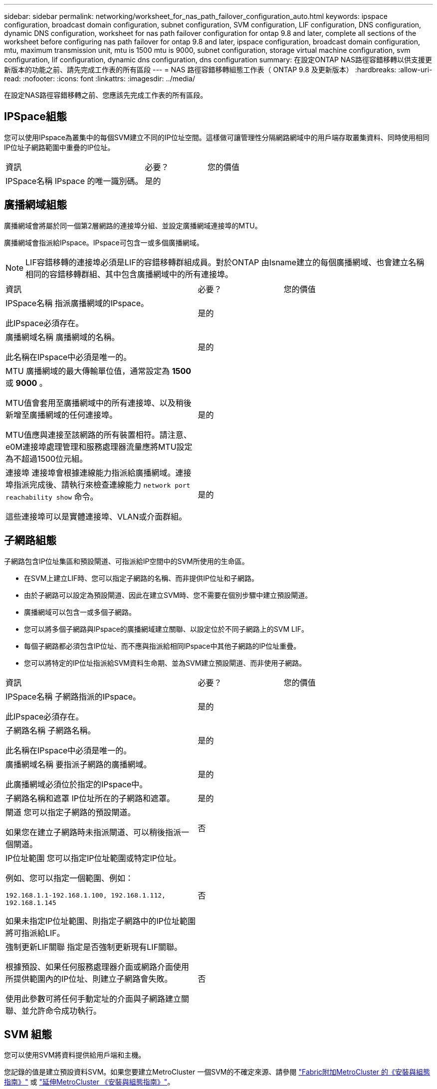 ---
sidebar: sidebar 
permalink: networking/worksheet_for_nas_path_failover_configuration_auto.html 
keywords: ipspace configuration, broadcast domain configuration, subnet configuration, SVM configuration, LIF configuration, DNS configuration, dynamic DNS configuration, worksheet for nas path failover configuration for ontap 9.8 and later, complete all sections of the worksheet before configuring nas path failover for ontap 9.8 and later, ipspace configuration, broadcast domain configuration, mtu, maximum transmission unit, mtu is 1500 mtu is 9000, subnet configuration, storage virtual machine configuration, svm configuration, lif configuration, dynamic dns configuration, dns configuration 
summary: 在設定ONTAP NAS路徑容錯移轉以供支援更新版本的功能之前、請先完成工作表的所有區段 
---
= NAS 路徑容錯移轉組態工作表（ ONTAP 9.8 及更新版本）
:hardbreaks:
:allow-uri-read: 
:nofooter: 
:icons: font
:linkattrs: 
:imagesdir: ../media/


[role="lead"]
在設定NAS路徑容錯移轉之前、您應該先完成工作表的所有區段。



== IPSpace組態

您可以使用IPspace為叢集中的每個SVM建立不同的IP位址空間。這樣做可讓管理性分隔網路網域中的用戶端存取叢集資料、同時使用相同IP位址子網路範圍中重疊的IP位址。

[cols="45,20,35"]
|===


| 資訊 | 必要？ | 您的價值 


| IPSpace名稱
IPspace 的唯一識別碼。 | 是的 |  
|===


== 廣播網域組態

廣播網域會將屬於同一個第2層網路的連接埠分組、並設定廣播網域連接埠的MTU。

廣播網域會指派給IPspace。IPspace可包含一或多個廣播網域。


NOTE: LIF容錯移轉的連接埠必須是LIF的容錯移轉群組成員。對於ONTAP 由Isname建立的每個廣播網域、也會建立名稱相同的容錯移轉群組、其中包含廣播網域中的所有連接埠。

[cols="45,20,35"]
|===


| 資訊 | 必要？ | 您的價值 


 a| 
IPSpace名稱
指派廣播網域的IPspace。

此IPspace必須存在。
 a| 
是的
 a| 



 a| 
廣播網域名稱
廣播網域的名稱。

此名稱在IPspace中必須是唯一的。
 a| 
是的
 a| 



 a| 
MTU
廣播網域的最大傳輸單位值，通常設定為 *1500* 或 *9000* 。

MTU值會套用至廣播網域中的所有連接埠、以及稍後新增至廣播網域的任何連接埠。

MTU值應與連接至該網路的所有裝置相符。請注意、e0M連接埠處理管理和服務處理器流量應將MTU設定為不超過1500位元組。
 a| 
是的
 a| 



 a| 
連接埠
連接埠會根據連線能力指派給廣播網域。連接埠指派完成後、請執行來檢查連線能力 `network port reachability show` 命令。

這些連接埠可以是實體連接埠、VLAN或介面群組。
 a| 
是的
 a| 

|===


== 子網路組態

子網路包含IP位址集區和預設閘道、可指派給IP空間中的SVM所使用的生命區。

* 在SVM上建立LIF時、您可以指定子網路的名稱、而非提供IP位址和子網路。
* 由於子網路可以設定為預設閘道、因此在建立SVM時、您不需要在個別步驟中建立預設閘道。
* 廣播網域可以包含一或多個子網路。
* 您可以將多個子網路與IPspace的廣播網域建立關聯、以設定位於不同子網路上的SVM LIF。
* 每個子網路都必須包含IP位址、而不應與指派給相同IPspace中其他子網路的IP位址重疊。
* 您可以將特定的IP位址指派給SVM資料生命期、並為SVM建立預設閘道、而非使用子網路。


[cols="45,20,35"]
|===


| 資訊 | 必要？ | 您的價值 


 a| 
IPSpace名稱
子網路指派的IPspace。

此IPspace必須存在。
 a| 
是的
 a| 



 a| 
子網路名稱
子網路名稱。

此名稱在IPspace中必須是唯一的。
 a| 
是的
 a| 



 a| 
廣播網域名稱
要指派子網路的廣播網域。

此廣播網域必須位於指定的IPspace中。
 a| 
是的
 a| 



 a| 
子網路名稱和遮罩
IP位址所在的子網路和遮罩。
 a| 
是的
 a| 



 a| 
閘道
您可以指定子網路的預設閘道。

如果您在建立子網路時未指派閘道、可以稍後指派一個閘道。
 a| 
否
 a| 



 a| 
IP位址範圍
您可以指定IP位址範圍或特定IP位址。

例如、您可以指定一個範圍、例如：

`192.168.1.1-192.168.1.100, 192.168.1.112, 192.168.1.145`

如果未指定IP位址範圍、則指定子網路中的IP位址範圍將可指派給LIF。
 a| 
否
 a| 



 a| 
強制更新LIF關聯
指定是否強制更新現有LIF關聯。

根據預設、如果任何服務處理器介面或網路介面使用所提供範圍內的IP位址、則建立子網路會失敗。

使用此參數可將任何手動定址的介面與子網路建立關聯、並允許命令成功執行。
 a| 
否
 a| 

|===


== SVM 組態

您可以使用SVM將資料提供給用戶端和主機。

您記錄的值是建立預設資料SVM。如果您要建立MetroCluster 一個SVM的不確定來源、請參閱 link:https://docs.netapp.com/us-en/ontap-metrocluster/install-fc/concept_considerations_differences.html["Fabric附加MetroCluster 的《安裝與組態指南》"^] 或 link:https://docs.netapp.com/us-en/ontap-metrocluster/install-stretch/concept_choosing_the_correct_installation_procedure_for_your_configuration_mcc_install.html["延伸MetroCluster 《安裝與組態指南》"^]。

[cols="45,20,35"]
|===


| 資訊 | 必要？ | 您的價值 


| SVM名稱
SVM 的完整網域名稱（ FQDN ）。

此名稱必須在各叢集聯盟中都是唯一的名稱。 | 是的 |  


| 根Volume名稱
SVM根Volume的名稱。 | 是的 |  


| Aggregate名稱
擁有SVM根磁碟區的集合體名稱。

此Aggregate必須存在。 | 是的 |  


| 安全風格
SVM根磁碟區的安全樣式。

可能的值包括* ntf*、* UNIX*和*混合*。 | 是的 |  


| IPSpace名稱
指派SVM的IPspace。

此IPspace必須存在。 | 否 |  


| SVM語言設定
SVM及其磁碟區的預設語言。

如果未指定預設語言、預設SVM語言會設為*。UTF-8*。

SVM語言設定可決定用於顯示SVM中所有NAS磁碟區的檔案名稱和資料的字元集。

您可以在建立SVM之後修改語言。 | 否 |  
|===


== LIF 組態

SVM透過一或多個網路邏輯介面（LIF）、為用戶端和主機提供資料服務。

[cols="45,20,35"]
|===


| 資訊 | 必要？ | 您的價值 


| SVM名稱
LIF的SVM名稱。 | 是的 |  


| LIF 名稱
LIF 的名稱。

您可以為每個節點指派多個資料生命期、而且只要節點有可用的資料連接埠、就可以將生命期指派給叢集中的任何節點。

若要提供備援、您應該為每個子網路建立至少兩個資料生命期、並在不同節點上指派指派指派給特定子網路的生命期為主連接埠。

*重要事項：*如果您將SMB伺服器設定為以SMB代管Hyper-V或SQL Server、以提供不中斷營運的解決方案、則叢集中每個節點上的SVM必須至少有一個資料LIF。 | 是的 |  


| 服務原則
LIF 的服務原則。

服務原則會定義哪些網路服務可以使用LIF。內建的服務和服務原則可用於管理資料和系統SVM上的資料和管理流量。 | 是的 |  


| 允許的傳輸協定
IP 型的生命體不需要允許的通訊協定、請改用服務原則列。

指定在Fibre Channel連接埠上允許的SAN生命體傳輸協定。這些是可以使用該LIF的傳輸協定。在建立LIF之後、無法修改使用LIF的傳輸協定。設定LIF時、您應該指定所有的傳輸協定。 | 否 |  


| 主節點
LIF還原至其主連接埠時、LIF傳回的節點。

您應該記錄每個資料LIF的主節點。 | 是的 |  


| 主連接埠或廣播網域
請選擇下列其中一項：

*Port* ：指定邏輯介面在 LIF 還原至其主連接埠時傳回的連接埠。這僅適用於IPspace子網路中的第一個LIF、否則不需要。

*廣播網域*：指定廣播網域、系統會在LIF還原至其主連接埠時、選取邏輯介面傳回的適當連接埠。 | 是的 |  


| 子網路名稱
要指派給SVM的子網路。

用於建立應用程式伺服器的持續可用SMB連線的所有資料生命期、必須位於相同的子網路上。 | 是（如果使用子網路） |  
|===


== DNS 組態

在建立NFS或SMB伺服器之前、您必須在SVM上設定DNS。

[cols="45,20,35"]
|===


| 資訊 | 必要？ | 您的價值 


| SVM名稱
您要在其中建立NFS或SMB伺服器的SVM名稱。 | 是的 |  


| DNS網域名稱
執行主機對IP名稱解析時要附加到主機名稱的網域名稱清單。

請先列出本機網域、然後列出最常進行DNS查詢的網域名稱。 | 是的 |  


| DNS 伺服器的 IP 位址
將為 NFS 或 SMB 伺服器提供名稱解析的 DNS 伺服器 IP 位址清單。

列出的DNS伺服器必須包含所需的服務位置記錄（SRV),才能找到SMB伺服器要加入之網域的Active Directory LDAP伺服器和網域控制器。

「服務」記錄用於將服務名稱對應至提供該服務之伺服器的DNS電腦名稱。如果ONTAP 無法透過本機DNS查詢取得服務位置記錄、則無法建立SMB伺服器。

確保ONTAP 功能完整的Active Directory SRVs記錄、最簡單的方法就是將Active Directory整合的DNS伺服器設定為SVM DNS伺服器。

您可以使用非Active Directory整合的DNS伺服器、前提是DNS管理員已手動將含有Active Directory網域控制器相關資訊的SRV記錄新增至DNS區域。

如需Active Directory整合式SRV記錄的相關資訊、請參閱主題 link:http://technet.microsoft.com/library/cc759550(WS.10).aspx["Microsoft TechNet上的DNS Active Directory支援運作方式"^]。 | 是的 |  
|===


== 動態DNS組態

您必須先在SVM上設定動態DNS（DDNS）、才能使用動態DNS自動將DNS項目新增至Active Directory整合的DNS伺服器。

系統會為SVM上的每個資料LIF建立DNS記錄。透過在SVM上建立多個資料LIF、您可以在用戶端連線與指派的資料IP位址之間取得負載平衡。DNS負載會以循環配置資源的方式、平衡使用主機名稱對指派IP位址所建立的連線。

[cols="45,20,35"]
|===


| 資訊 | 必要？ | 您的價值 


| SVM名稱
您要在其中建立NFS或SMB伺服器的SVM。 | 是的 |  


| 是否使用DDNS
指定是否使用DDNS。

SVM上設定的DNS伺服器必須支援DDNS。預設會停用DDNS。 | 是的 |  


| 是否使用安全的DDNS
只有Active Directory整合的DNS才支援安全DDNS。

如果Active Directory整合的DNS只允許安全的DDNS更新、則此參數的值必須為true。

根據預設、安全DDNS會停用。

只有在為SVM建立SMB伺服器或Active Directory帳戶之後、才能啟用安全DDNS。 | 否 |  


| DNS網域的FQDN
DNS網域的FQDN。

您必須使用在SVM上為DNS名稱服務設定的相同網域名稱。 | 否 |  
|===